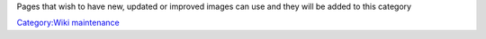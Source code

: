 .. raw:: mediawiki

   {{See also|Special:ListFiles|l1=All uploaded files|Category:Images}}

Pages that wish to have new, updated or improved images can use and they will be added to this category

`Category:Wiki maintenance <Category:Wiki_maintenance>`__
